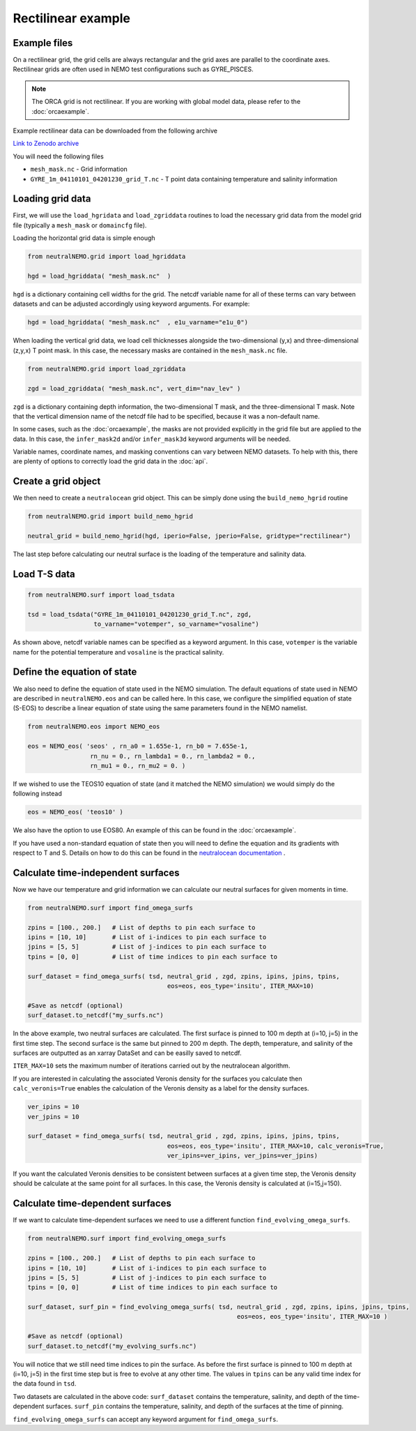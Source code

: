 Rectilinear example
=====

.. _rectexample

Example files
--------------

On a rectilinear grid, the grid cells are always rectangular and the grid axes are parallel to the
coordinate axes. Rectilinear grids are often used in NEMO test configurations such as GYRE_PISCES.

.. note::

   The ORCA grid is not rectilinear. If you are working with global model data, please refer to the 
   :doc:`orcaexample`.

Example rectilinear data can be downloaded from the following archive

`Link to Zenodo archive <https://doi.org/10.5281/zenodo.10639898>`_

You will need the following files

* ``mesh_mask.nc`` - Grid information
* ``GYRE_1m_04110101_04201230_grid_T.nc`` - T point data containing temperature and salinity information


Loading grid data
--------------

First, we will use the ``load_hgridata`` and ``load_zgriddata`` routines to load the necessary
grid data from the model grid file (typically a ``mesh_mask`` or ``domaincfg`` file).

Loading the horizontal grid data is simple enough

.. code-block:: Python

   from neutralNEMO.grid import load_hgriddata

   hgd = load_hgriddata( "mesh_mask.nc"  )

``hgd`` is a dictionary containing cell widths for the grid. The netcdf variable name for all of these terms
can vary between datasets and can be adjusted accordingly using keyword arguments. For example:

.. code-block:: Python

   hgd = load_hgriddata( "mesh_mask.nc"  , e1u_varname="e1u_0")

When loading the vertical grid data, we load cell thicknesses alongside the two-dimensional (y,x) and three-dimensional 
(z,y,x) T point mask. In this case, the necessary masks are contained in the ``mesh_mask.nc`` file.

.. code-block:: Python

   from neutralNEMO.grid import load_zgriddata

   zgd = load_zgriddata( "mesh_mask.nc", vert_dim="nav_lev" )

``zgd`` is a dictionary containing depth information, the two-dimensional T mask, and the three-dimensional T mask. Note that 
the vertical dimension name of the netcdf file had to be specified, because it was a non-default name.

In some cases, such as the :doc:`orcaexample`, the masks are not provided explicitly in the grid file but are applied to the data.
In this case, the ``infer_mask2d`` and/or ``infer_mask3d`` keyword arguments will be needed.

Variable names, coordinate names, and masking conventions can vary between NEMO datasets. To help with this, there
are plenty of options to correctly load the grid data in the :doc:`api`.

Create a grid object
--------------

We then need to create a ``neutralocean`` grid object. This can be simply done using the ``build_nemo_hgrid``
routine

.. code-block:: Python
   
   from neutralNEMO.grid import build_nemo_hgrid

   neutral_grid = build_nemo_hgrid(hgd, iperio=False, jperio=False, gridtype="rectilinear")

The last step before calculating our neutral surface is the loading of the temperature and salinity data.

Load T-S data
--------------

.. code-block:: Python
   
   from neutralNEMO.surf import load_tsdata

   tsd = load_tsdata("GYRE_1m_04110101_04201230_grid_T.nc", zgd, 
                     to_varname="votemper", so_varname="vosaline")

As shown above, netcdf variable names can be specified as a keyword argument. In this case, ``votemper`` is the variable name
for the potential temperature and ``vosaline`` is the practical salinity.

Define the equation of state
--------------

We also need to define the equation of state used in the NEMO simulation. The default equations 
of state used in NEMO are described in ``neutralNEMO.eos`` and can be called here. In this case, we
configure the simplified equation of state (S-EOS) to describe a linear equation of state using the 
same parameters found in the NEMO namelist.

.. code-block:: Python

   from neutralNEMO.eos import NEMO_eos

   eos = NEMO_eos( 'seos' , rn_a0 = 1.655e-1, rn_b0 = 7.655e-1,
                    rn_nu = 0., rn_lambda1 = 0., rn_lambda2 = 0.,
                    rn_mu1 = 0., rn_mu2 = 0. )

If we wished to use the TEOS10 equation of state (and it matched the NEMO simulation) we would simply 
do the following instead

.. code-block:: Python

   eos = NEMO_eos( 'teos10' )

We also have the option to use EOS80. An example of this
can be found in the :doc:`orcaexample`.

If you have used a non-standard equation of state then you will need to define the equation and its gradients 
with respect to T and S. Details on how to do this can be found in the `neutralocean documentation <https://neutralocean.readthedocs.io/en/latest/internals.html#equation-of-state>`_ .

Calculate time-independent surfaces
--------------

Now we have our temperature and grid information we can calculate our neutral surfaces for given moments in time. 

.. code-block:: Python

   from neutralNEMO.surf import find_omega_surfs

   zpins = [100., 200.]   # List of depths to pin each surface to
   ipins = [10, 10]       # List of i-indices to pin each surface to
   jpins = [5, 5]         # List of j-indices to pin each surface to
   tpins = [0, 0]         # List of time indices to pin each surface to

   surf_dataset = find_omega_surfs( tsd, neutral_grid , zgd, zpins, ipins, jpins, tpins,
                                         eos=eos, eos_type='insitu', ITER_MAX=10)

   #Save as netcdf (optional)
   surf_dataset.to_netcdf("my_surfs.nc")

In the above example, two neutral surfaces are calculated. The first surface is pinned to 100 m depth at (i=10,
j=5) in the first time step. The second surface is the same but pinned to 200 m depth. The depth, temperature, and
salinity of the surfaces are outputted as an xarray DataSet and can be easilly saved to netcdf.

``ITER_MAX=10`` sets the maximum number of iterations carried out by the neutralocean algorithm.

If you are interested in calculating the associated Veronis density for the surfaces you calculate then ``calc_veronis=True``
enables the calculation of the Veronis density as a label for the density surfaces.

.. code-block:: Python

   ver_ipins = 10
   ver_jpins = 10

   surf_dataset = find_omega_surfs( tsd, neutral_grid , zgd, zpins, ipins, jpins, tpins,
                                         eos=eos, eos_type='insitu', ITER_MAX=10, calc_veronis=True, 
                                         ver_ipins=ver_ipins, ver_jpins=ver_jpins)

If you want the calculated Veronis densities to be consistent between surfaces at a given time step, the Veronis density should be
calculate at the same point for all surfaces. In this case, the Veronis density is calculated at (i=15,j=150).

Calculate time-dependent surfaces
--------------

If we want to calculate time-dependent surfaces we need to use a different function ``find_evolving_omega_surfs``.

.. code-block:: Python

   from neutralNEMO.surf import find_evolving_omega_surfs

   zpins = [100., 200.]   # List of depths to pin each surface to
   ipins = [10, 10]       # List of i-indices to pin each surface to
   jpins = [5, 5]         # List of j-indices to pin each surface to
   tpins = [0, 0]         # List of time indices to pin each surface to

   surf_dataset, surf_pin = find_evolving_omega_surfs( tsd, neutral_grid , zgd, zpins, ipins, jpins, tpins,
                                                            eos=eos, eos_type='insitu', ITER_MAX=10 )

   #Save as netcdf (optional)
   surf_dataset.to_netcdf("my_evolving_surfs.nc")

You will notice that we still need time indices to pin the surface. As before the first surface is pinned to 100 m depth at (i=10,
j=5) in the first time step but is free to evolve at any other time. The values in ``tpins`` can be any valid time index for the data found in ``tsd``.

Two datasets are calculated in the above code: 
``surf_dataset`` contains the temperature, salinity, and depth of the time-dependent surfaces.
``surf_pin`` contains the temperature, salinity, and depth of the surfaces at the time of pinning.

``find_evolving_omega_surfs`` can accept any keyword argument for ``find_omega_surfs``.
